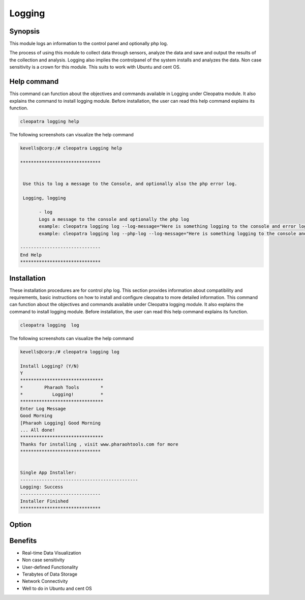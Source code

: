 =========
Logging
=========

Synopsis
------------------

This module logs an information to the control panel and optionally php log. 

The process of using this module to collect data through sensors, analyze the data and save and output the results of the collection and analysis. Logging also implies the controlpanel of the system installs and analyzes the data. Non case sensitivity is a crown for this module. This suits to work with Ubuntu and cent OS.

Help command
-----------------------

This command can function about the objectives and commands available in Logging  under Cleopatra module. It also explains the command to install logging module. Before installation, the user can read this help command explains its function. 

.. code-block:: bash
        
	        cleopatra logging help


The following screenshots can visualize the help command


.. code-block:: bash


 kevells@corp:/# cleopatra Logging help

 ******************************


  Use this to log a message to the Console, and optionally also the php error log.

  Logging, logging

        - log
        Logs a message to the console and optionally the php log
        example: cleopatra logging log --log-message="Here is something logging to the console and error log"
        example: cleopatra logging log --php-log --log-message="Here is something logging to the console and error log"

 ------------------------------
 End Help
 ******************************


Installation
-----------------

These installation procedures are for control php log. This section provides information about compatibility and requirements, basic instructions on how to install and configure cleopatra to more detailed information. This command can function about the objectives and commands available under Cleopatra logging module. It also explains the command to install logging module. Before installation, the user can read this help command explains its function. 

.. code-block:: bash
        
                cleopatra logging  log


The following screenshots can visualize the help command

.. code-block:: bash

 kevells@corp:/# cleopatra logging log 

 Install Logging? (Y/N) 
 Y
 *******************************
 *        Pharaoh Tools        *
 *           Logging!          *
 *******************************
 Enter Log Message
 Good Morning
 [Pharaoh Logging] Good Morning
 ... All done!
 *******************************
 Thanks for installing , visit www.pharaohtools.com for more
 ******************************


 Single App Installer:
 --------------------------------------------
 Logging: Success
 ------------------------------
 Installer Finished
 ******************************



Option
------------

.. cssclass:: table-bordered


 +----------------------------+------------------------------+------------------+---------------------------------------------+
 | Parameters		      | Alternative Parameters	     | Options		| Comments				      |
 +============================+==============================+==================+=============================================+
 |cleopatra logging Install   | We can use Logging, logging  | Y		| System starts log process under             |
 |			      | 			     |			| cleopatra			              |
 +----------------------------+------------------------------+------------------+---------------------------------------------+
 |cleopatra logging Install   | We can use Logging, logging  | N		| System stops log process under              |
 |			      |				     |			| cleopatra|			              |
 +----------------------------+------------------------------+------------------+---------------------------------------------+


Benefits
-------------

* Real-time Data Visualization 
* Non case sensitivity 
* User-defined Functionality 
* Terabytes of Data Storage 
* Network Connectivity
* Well to do in Ubuntu and cent OS
